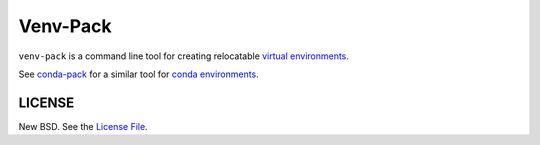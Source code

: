 Venv-Pack
==========

``venv-pack`` is a command line tool for creating relocatable `virtual
environments`_.

See `conda-pack`_ for a similar tool for `conda environments`_.

LICENSE
-------

New BSD. See the
`License File <https://github.com/jcrist/venv-pack/blob/master/LICENSE.txt>`_.

.. _virtual environments: https://docs.python.org/3/tutorial/venv.html
.. _conda environments: https://conda.io
.. _conda-pack: https://conda.github.io/conda-pack/
